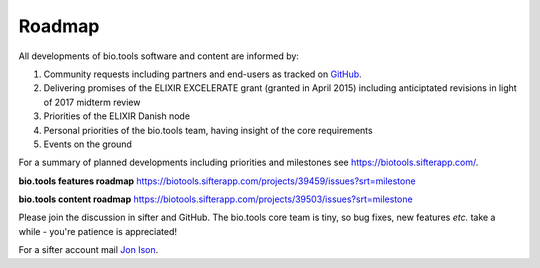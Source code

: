 Roadmap
=======
All developments of bio.tools software and content are informed by:

1. Community requests including partners and end-users as tracked on `GitHub <https://github.com/bio-tools/biotoolsregistry/issues>`_.
2. Delivering promises of the ELIXIR EXCELERATE grant (granted in April 2015) including anticiptated revisions in light of 2017 midterm review
3. Priorities of the ELIXIR Danish node
4. Personal priorities of the bio.tools team, having insight of the core requirements
5. Events on the ground

For a summary of planned developments including priorities and milestones see https://biotools.sifterapp.com/.

**bio.tools features roadmap**
https://biotools.sifterapp.com/projects/39459/issues?srt=milestone

**bio.tools content roadmap**
https://biotools.sifterapp.com/projects/39503/issues?srt=milestone

Please join the discussion in sifter and GitHub.  The bio.tools core team is tiny, so bug fixes, new features *etc.* take a while - you're patience is appreciated!

For a sifter account mail `Jon Ison <mailto:jison@bioinformatics.dtu.dk>`_.  
